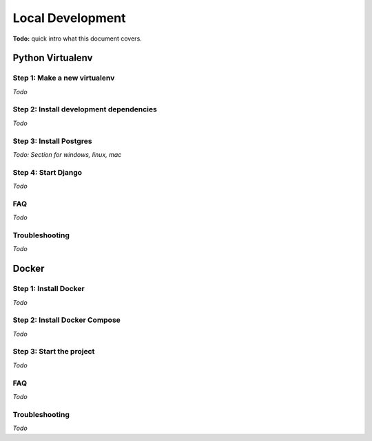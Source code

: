 Local Development
=================

**Todo:** quick intro what this document covers.

Python Virtualenv
-----------------

Step 1: Make a new virtualenv
^^^^^^^^^^^^^^^^^^^^^^^^^^^^^

*Todo*

Step 2: Install development dependencies
^^^^^^^^^^^^^^^^^^^^^^^^^^^^^^^^^^^^^^^^

*Todo*

Step 3: Install Postgres
^^^^^^^^^^^^^^^^^^^^^^^^

*Todo: Section for windows, linux, mac*

Step 4: Start Django
^^^^^^^^^^^^^^^^^^^^

*Todo*

FAQ
^^^

*Todo*

Troubleshooting
^^^^^^^^^^^^^^^

*Todo*

Docker
------

Step 1: Install Docker
^^^^^^^^^^^^^^^^^^^^^^

*Todo*

Step 2: Install Docker Compose
^^^^^^^^^^^^^^^^^^^^^^^^^^^^^^

*Todo*

Step 3: Start the project
^^^^^^^^^^^^^^^^^^^^^^^^^

*Todo*



FAQ
^^^

*Todo*

Troubleshooting
^^^^^^^^^^^^^^^

*Todo*
